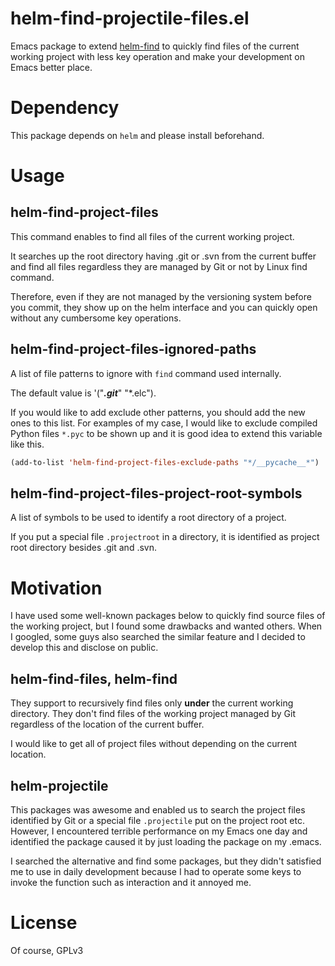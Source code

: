 * helm-find-projectile-files.el

Emacs package to extend [[https://github.com/emacs-helm/helm][helm-find]] to quickly find files of the current working
project with less key operation and make your development on Emacs better place.

#+attr_html: :width 1200px
[[file:screenshot.png]]


* Dependency
This package depends on ~helm~ and please install beforehand.

* Usage

** helm-find-project-files
This command enables to find all files of the current working project.

It searches up the root directory having .git or .svn from the current buffer
and find all files regardless they are managed by Git or not by Linux find
command.

Therefore, even if they are not managed by the versioning system before you
commit, they show up on the helm interface and you can quickly open without any
cumbersome key operations.

** helm-find-project-files-ignored-paths
A list of file patterns to ignore with ~find~ command used internally.

The default value is '("*/.git/*" "*.elc").

If you would like to add exclude other patterns, you should add the new ones to this list.
For examples of my case, I would like to exclude compiled Python files ~*.pyc~ to be shown up
and it is good idea to extend this variable like this.

#+BEGIN_SRC lisp
(add-to-list 'helm-find-project-files-exclude-paths "*/__pycache__*")
#+END_SRC

** helm-find-project-files-project-root-symbols
A list of symbols to be used to identify a root directory of a project.

If you put a special file ~.projectroot~ in a directory, it is identified as
project root directory besides .git and .svn.

* Motivation
I have used some well-known packages below to quickly find source files of the
working project, but I found some drawbacks and wanted others.  When I googled,
some guys also searched the similar feature and I decided to develop this and
disclose on public.

** helm-find-files, helm-find
They support to recursively find files only *under* the current working directory.
They don't find files of the working project managed by Git regardless of the
location of the current buffer.

I would like to get all of project files without depending on the current location.

** helm-projectile
This packages was awesome and enabled us to search the project files identified
by Git or a special file ~.projectile~ put on the project root etc.  However, I
encountered terrible performance on my Emacs one day and identified the package
caused it by just loading the package on my .emacs.

I searched the alternative and find some packages, but they didn't satisfied me
to use in daily development because I had to operate some keys to invoke the
function such as interaction and it annoyed me.

* License
Of course, GPLv3
